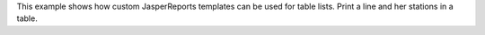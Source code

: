 This example shows how custom JasperReports templates can be used for table lists.
Print a line and her stations in a table.
